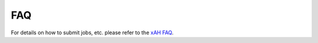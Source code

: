 .. _faq:

FAQ
===

For details on how to submit jobs, etc. please refer to the `xAH FAQ <https://xaodanahelpers.readthedocs.io/en/master/index.html#>`_.
